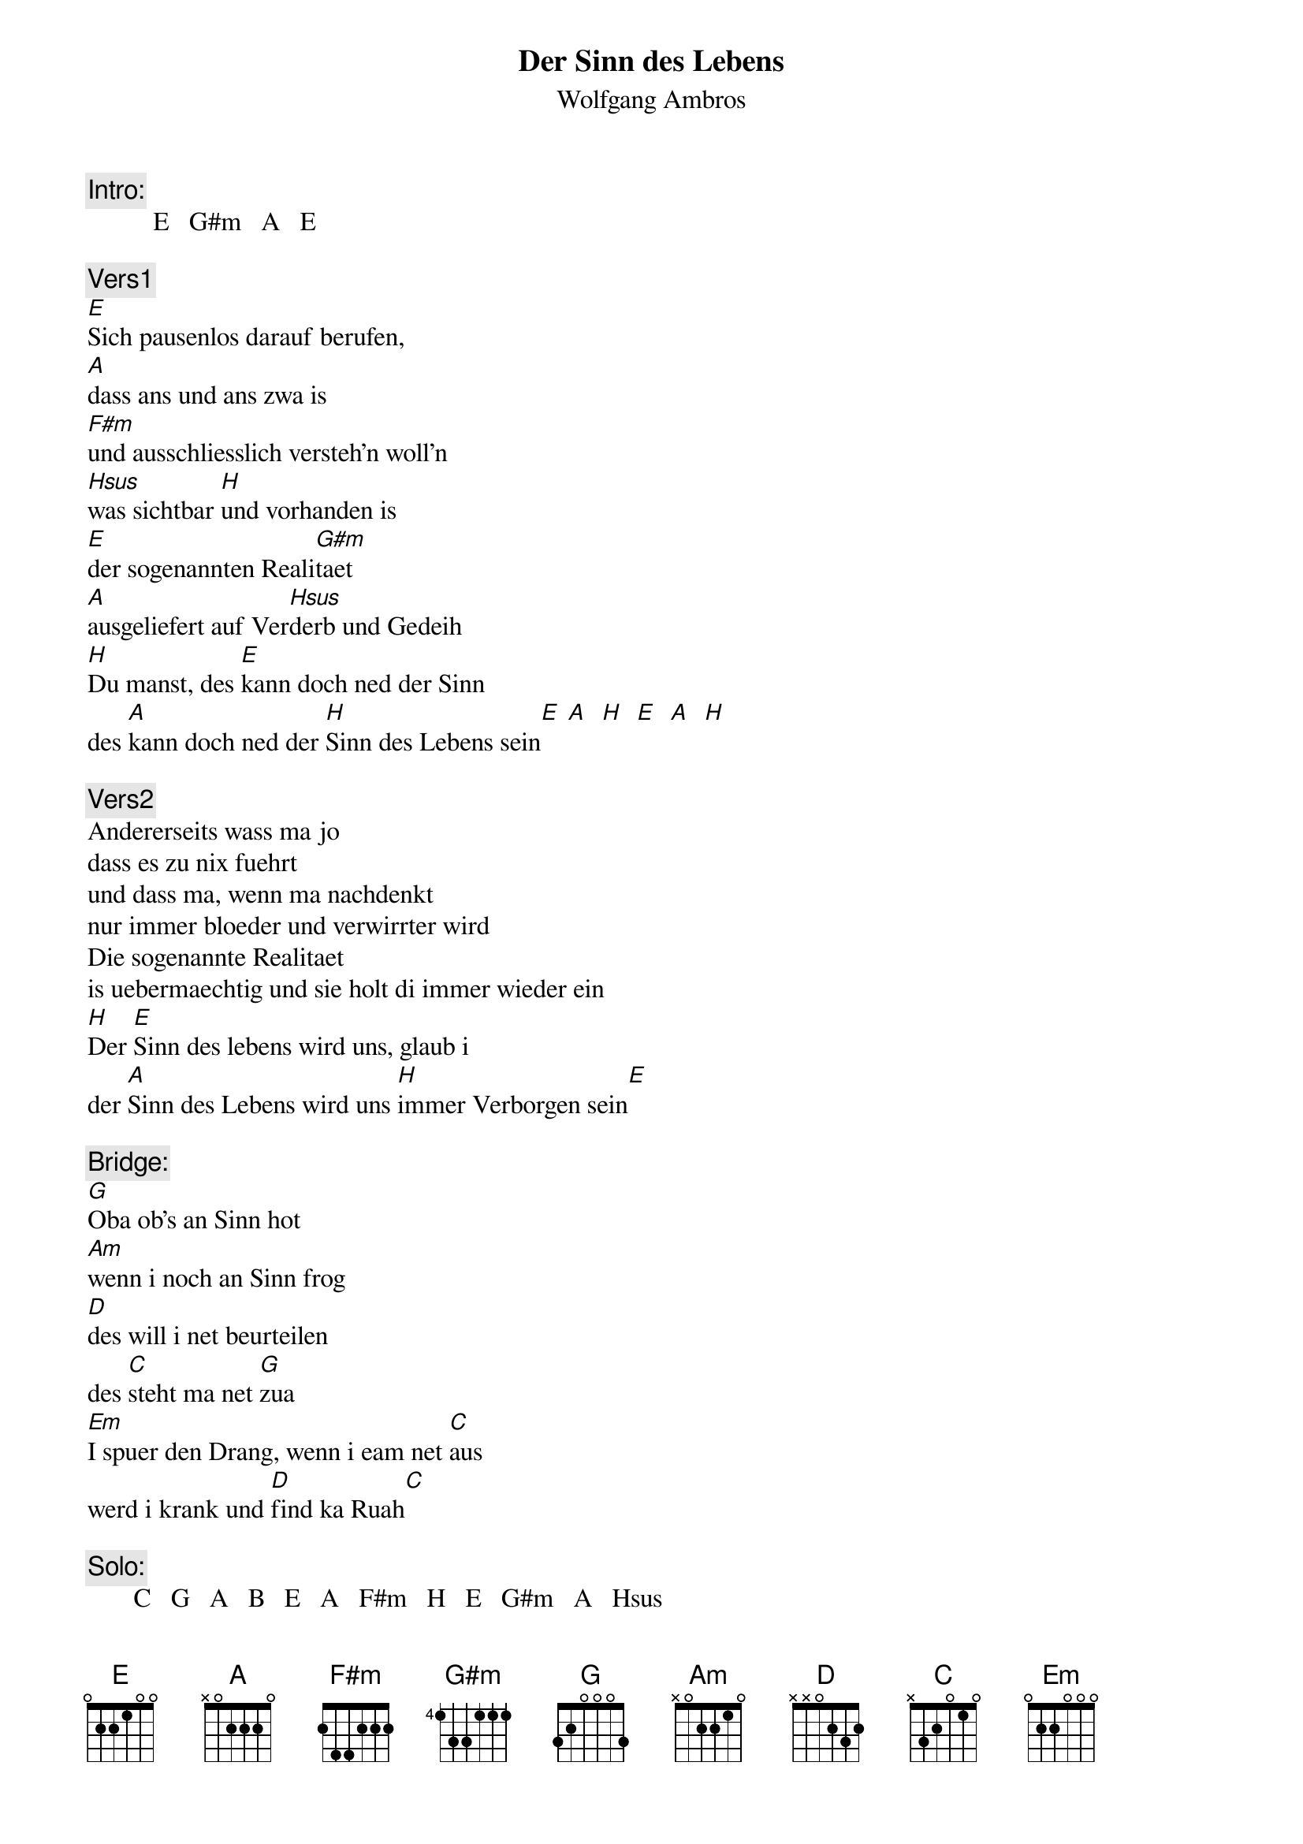 # From:    Kaempf Michael <Kaempf@p6.gud.siemens.co.at>
{t:Der Sinn des Lebens}
{st:Wolfgang Ambros}

{c:Intro:}
          E   G#m   A   E     

{c:Vers1}
[E]Sich pausenlos darauf berufen,
[A]dass ans und ans zwa is
[F#m]und ausschliesslich versteh'n woll'n
[Hsus]was sichtbar [H]und vorhanden is
[E]der sogenannten Reali[G#m]taet
[A]ausgeliefert auf Ver[Hsus]derb und Gedeih 
[H]Du manst, des [E]kann doch ned der Sinn
des [A]kann doch ned der [H]Sinn des Lebens sein[E] [A]  [H]  [E]  [A]  [H]

{c:Vers2}
Andererseits wass ma jo
dass es zu nix fuehrt
und dass ma, wenn ma nachdenkt
nur immer bloeder und verwirrter wird
Die sogenannte Realitaet
is uebermaechtig und sie holt di immer wieder ein
[H]Der [E]Sinn des lebens wird uns, glaub i
der [A]Sinn des Lebens wird uns [H]immer Verborgen sein[E]

{c:Bridge:}
[G]Oba ob's an Sinn hot
[Am]wenn i noch an Sinn frog
[D]des will i net beurteilen
des [C]steht ma net [G]zua
[Em]I spuer den Drang, wenn i eam net [C]aus
werd i krank und [D]find ka Ruah[C]

{c:Solo:}
       C   G   A   B   E   A   F#m   H   E   G#m   A   Hsus

{npp}
{c:Vers3}
Wos zu oid wird, des muass sterb'n
wos Neiches kummt auf die Woed
Es braucht an Platz, es muass atmen
und es kost a Goed
Darum, es lebe de Existenzkampf
seit ewiger Zeit, so brutal und oh so gemein
Der Sinn des Lebens is es, glaub i
der Sinn des Lebens is es, [H]staerker zu [E]sein [A]
[H]staerker zu [E]sein [A] [H] [E] [A] [H] [E]
